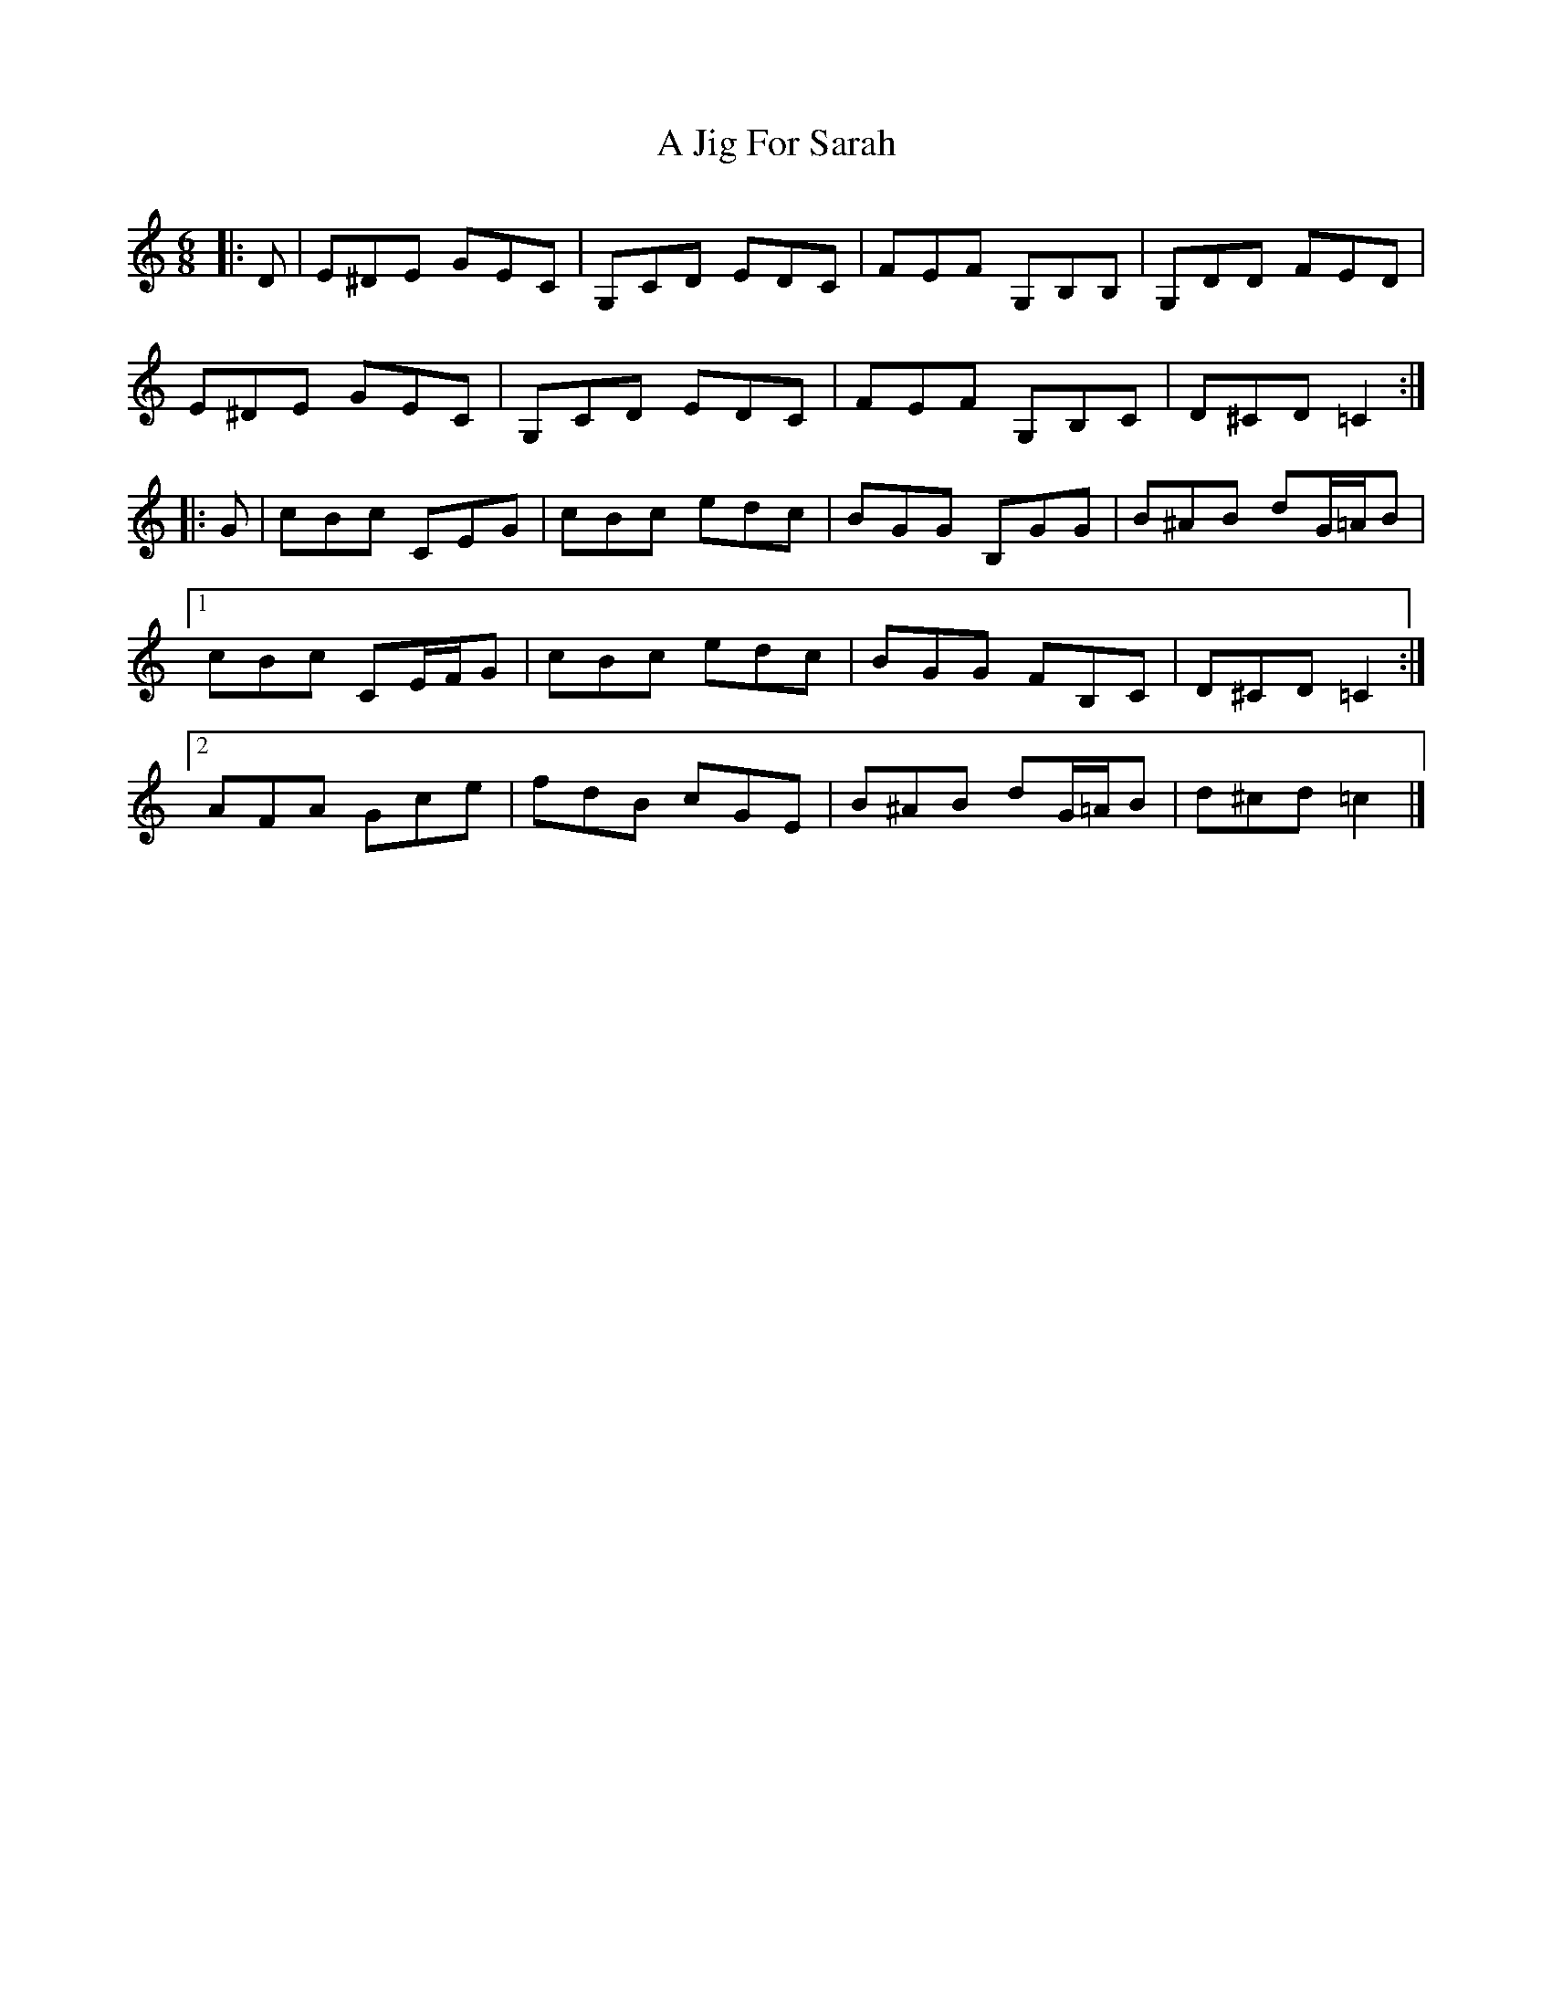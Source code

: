 X: 3
T: A Jig For Sarah
Z: ceolachan
S: https://thesession.org/tunes/10035#setting20166
R: jig
M: 6/8
L: 1/8
K: Cmaj
|: D |E^DE GEC | G,CD EDC | FEF G,B,B, | G,DD FED |
E^DE GEC | G,CD EDC | FEF G,B,C | D^CD =C2 :|
|: G |cBc CEG | cBc edc | BGG B,GG | B^AB dG/=A/B |
[1 cBc CE/F/G | cBc edc | BGG FB,C | D^CD =C2 :|
[2 AFA Gce | fdB cGE | B^AB dG/=A/B | d^cd =c2 |]

